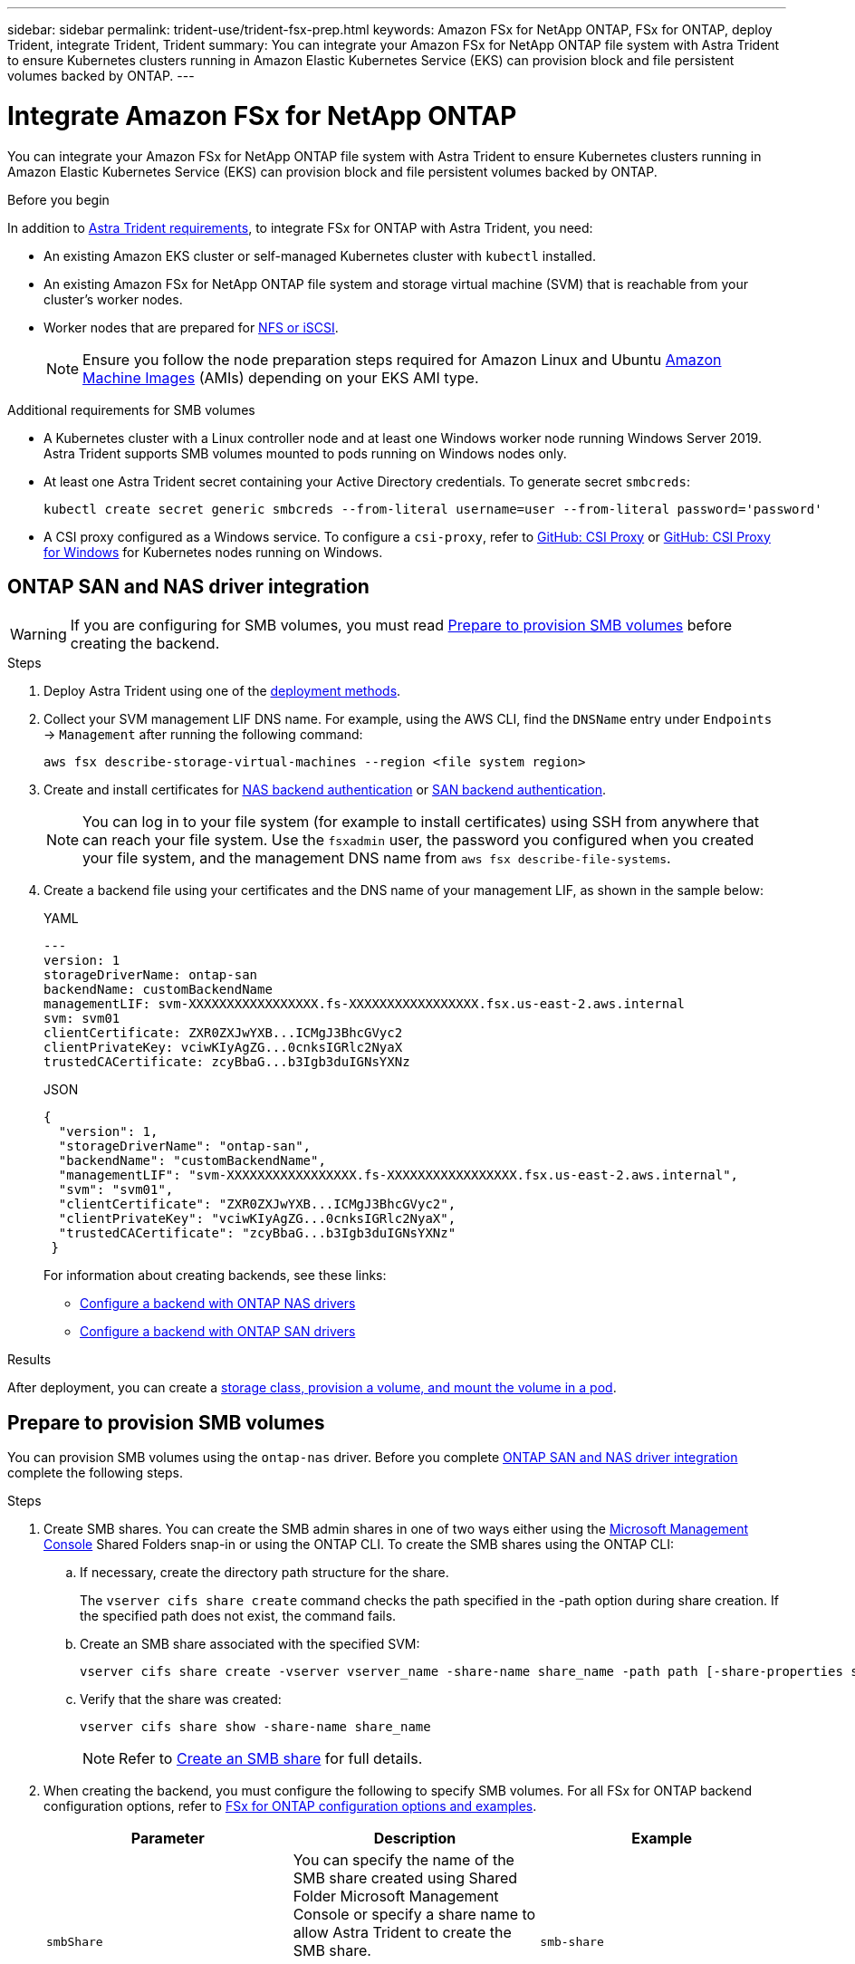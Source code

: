 ---
sidebar: sidebar
permalink: trident-use/trident-fsx-prep.html
keywords: Amazon FSx for NetApp ONTAP, FSx for ONTAP, deploy Trident, integrate Trident, Trident
summary: You can integrate your Amazon FSx for NetApp ONTAP file system with Astra Trident to ensure Kubernetes clusters running in Amazon Elastic Kubernetes Service (EKS) can provision block and file persistent volumes backed by ONTAP.
---

= Integrate Amazon FSx for NetApp ONTAP
:hardbreaks:
:icons: font
:imagesdir: ../media/

[.lead]
You can integrate your Amazon FSx for NetApp ONTAP file system with Astra Trident to ensure Kubernetes clusters running in Amazon Elastic Kubernetes Service (EKS) can provision block and file persistent volumes backed by ONTAP.

.Before you begin
In addition to link:../trident-get-started/requirements.html[Astra Trident requirements], to integrate FSx for ONTAP with Astra Trident, you need:

* An existing Amazon EKS cluster or self-managed Kubernetes cluster with `kubectl` installed.
* An existing Amazon FSx for NetApp ONTAP file system and storage virtual machine (SVM) that is reachable from your cluster’s worker nodes.
* Worker nodes that are prepared for link:worker-node-prep.html[NFS or iSCSI].
+
NOTE: Ensure you follow the node preparation steps required for Amazon Linux and Ubuntu https://docs.aws.amazon.com/AWSEC2/latest/UserGuide/AMIs.html[Amazon Machine Images^] (AMIs) depending on your EKS AMI type.

.Additional requirements for SMB volumes
* A Kubernetes cluster with a Linux controller node and at least one Windows worker node running Windows Server 2019. Astra Trident supports SMB volumes mounted to pods running on Windows nodes only.

* At least one Astra Trident secret containing your Active Directory credentials. To generate secret `smbcreds`:
+
----
kubectl create secret generic smbcreds --from-literal username=user --from-literal password='password'
----

* A CSI proxy configured as a Windows service. To configure a `csi-proxy`, refer to link:https://github.com/kubernetes-csi/csi-proxy[GitHub: CSI Proxy^] or link:https://github.com/Azure/aks-engine/blob/master/docs/topics/csi-proxy-windows.md[GitHub: CSI Proxy for Windows^] for Kubernetes nodes running on Windows. 

== ONTAP SAN and NAS driver integration

WARNING: If you are configuring for SMB volumes, you must read <<Prepare to provision SMB volumes>> before creating the backend.

.Steps
. Deploy Astra Trident using one of the link:../trident-get-started/kubernetes-deploy.html[deployment methods].
. Collect your SVM management LIF DNS name. For example, using the AWS CLI, find the `DNSName` entry under `Endpoints` -> `Management` after running the following command:
+
----
aws fsx describe-storage-virtual-machines --region <file system region>
----
. Create and install certificates for link:ontap-nas-prep.html[NAS backend authentication] or link:ontap-san-prep.html[SAN backend authentication].
+
NOTE: You can log in to your file system (for example to install certificates) using SSH from anywhere that can reach your file system. Use the `fsxadmin` user, the password you configured when you created your file system, and the management DNS name from `aws fsx describe-file-systems`.

. Create a backend file using your certificates and the DNS name of your management LIF, as shown in the sample below:
+

[role="tabbed-block"]
====

.YAML
--
----
---
version: 1
storageDriverName: ontap-san
backendName: customBackendName
managementLIF: svm-XXXXXXXXXXXXXXXXX.fs-XXXXXXXXXXXXXXXXX.fsx.us-east-2.aws.internal
svm: svm01
clientCertificate: ZXR0ZXJwYXB...ICMgJ3BhcGVyc2
clientPrivateKey: vciwKIyAgZG...0cnksIGRlc2NyaX
trustedCACertificate: zcyBbaG...b3Igb3duIGNsYXNz
----
--

.JSON
--
----
{
  "version": 1,
  "storageDriverName": "ontap-san",
  "backendName": "customBackendName",
  "managementLIF": "svm-XXXXXXXXXXXXXXXXX.fs-XXXXXXXXXXXXXXXXX.fsx.us-east-2.aws.internal",
  "svm": "svm01",
  "clientCertificate": "ZXR0ZXJwYXB...ICMgJ3BhcGVyc2",
  "clientPrivateKey": "vciwKIyAgZG...0cnksIGRlc2NyaX",
  "trustedCACertificate": "zcyBbaG...b3Igb3duIGNsYXNz"
 }

----
--

====
+
For information about creating backends, see these links:
+
* link:ontap-nas.html[Configure a backend with ONTAP NAS drivers]
* link:ontap-san.html[Configure a backend with ONTAP SAN drivers]

.Results
After deployment, you can create a link:../trident-get-started/kubernetes-postdeployment.html[storage class, provision a volume, and mount the volume in a pod].

== Prepare to provision SMB volumes
You can provision SMB volumes using the `ontap-nas` driver. Before you complete <<ONTAP SAN and NAS driver integration>> complete the following steps. 

.Steps

. Create SMB shares. You can create the SMB admin shares in one of two ways either using the link:https://learn.microsoft.com/en-us/troubleshoot/windows-server/system-management-components/what-is-microsoft-management-console[Microsoft Management Console^] Shared Folders snap-in or using the ONTAP CLI. To create the SMB shares using the ONTAP CLI:
.. If necessary, create the directory path structure for the share.
+
The `vserver cifs share create` command checks the path specified in the -path option during share creation. If the specified path does not exist, the command fails.

.. Create an SMB share associated with the specified SVM:
+
----
vserver cifs share create -vserver vserver_name -share-name share_name -path path [-share-properties share_properties,...] [other_attributes] [-comment text]
----

.. Verify that the share was created:
+
----
vserver cifs share show -share-name share_name
----
+
NOTE: Refer to link:https://docs.netapp.com/us-en/ontap/smb-config/create-share-task.html[Create an SMB share^] for full details.

. When creating the backend, you must configure the following to specify SMB volumes. For all FSx for ONTAP backend configuration options, refer to link:trident-fsx-examples.html[FSx for ONTAP configuration options and examples].
+
[cols=3,options="header"]
|===
|Parameter |Description | Example

|`smbShare`
|You can specify the name of the SMB share created using Shared Folder Microsoft Management Console or specify a share name to allow Astra Trident to create the SMB share. 

Alternatively, you can leave the parameter blank to prevent common share access to volumes.

| `smb-share` 

|`nasType`
| *Must set to `smb`.* If null, defaults to `nfs`.
|`smb`

|`securityStyle` 
|Security style for new volumes. 

*Must be set to `ntfs` or `mixed` for SMB volumes.*
|`ntfs` or `mixed` for SMB volumes

|`unixPermissions`
|Mode for new volumes. *Must be left empty for SMB volumes.*
|""
|===